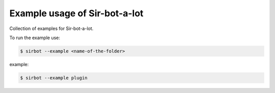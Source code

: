 ==============================
Example usage of Sir-bot-a-lot
==============================

Collection of examples for Sir-bot-a-lot.

To run the example use:

.. code-block:: console

    $ sirbot --example <name-of-the-folder>

example:

.. code-block:: console

    $ sirbot --example plugin

